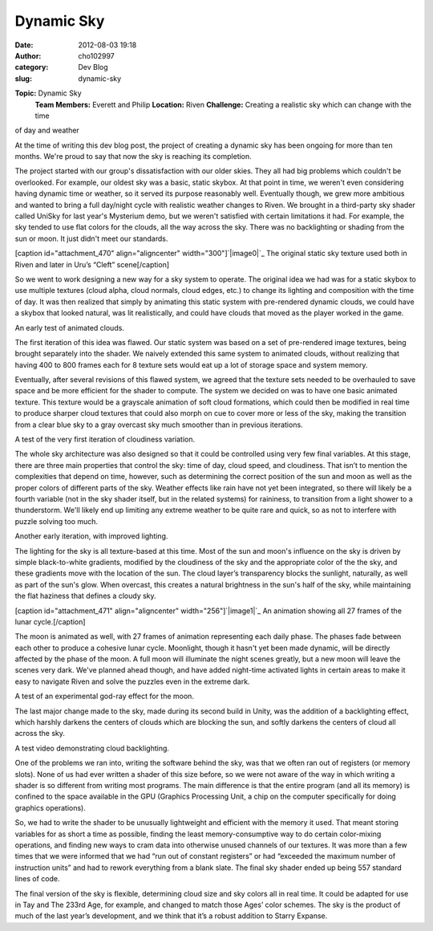 Dynamic Sky
###########
:date: 2012-08-03 19:18
:author: cho102997
:category: Dev Blog
:slug: dynamic-sky

.. raw:: html

   <div>

**Topic:** Dynamic Sky
 **Team Members:** Everett and Philip
 **Location:** Riven
 **Challenge:** Creating a realistic sky which can change with the time
of day and weather

.. raw:: html

   </div>

At the time of writing this dev blog post, the project of creating a
dynamic sky has been ongoing for more than ten months. We're proud to
say that now the sky is reaching its completion.

The project started with our group's dissatisfaction with our older
skies. They all had big problems which couldn't be overlooked. For
example, our oldest sky was a basic, static skybox. At that point in
time, we weren't even considering having dynamic time or weather, so it
served its purpose reasonably well. Eventually though, we grew more
ambitious and wanted to bring a full day/night cycle with realistic
weather changes to Riven. We brought in a third-party sky shader called
UniSky for last year's Mysterium demo, but we weren't satisfied with
certain limitations it had. For example, the sky tended to use flat
colors for the clouds, all the way across the sky. There was no
backlighting or shading from the sun or moon. It just didn't meet our
standards.

[caption id="attachment\_470" align="aligncenter"
width="300"]\ `|image0|`_ The original static sky texture used both in
Riven and later in Uru’s “Cleft” scene[/caption]

So we went to work designing a new way for a sky system to operate. The
original idea we had was for a static skybox to use multiple textures
(cloud alpha, cloud normals, cloud edges, etc.) to change its lighting
and composition with the time of day. It was then realized that simply
by animating this static system with pre-rendered dynamic clouds, we
could have a skybox that looked natural, was lit realistically, and
could have clouds that moved as the player worked in the game.

 

.. raw:: html

   <div>

.. raw:: html

   <center>

An early test of animated clouds.

.. raw:: html

   </center>

.. raw:: html

   </div>

 

The first iteration of this idea was flawed. Our static system was based
on a set of pre-rendered image textures, being brought separately into
the shader. We naively extended this same system to animated clouds,
without realizing that having 400 to 800 frames each for 8 texture sets
would eat up a lot of storage space and system memory.

Eventually, after several revisions of this flawed system, we agreed
that the texture sets needed to be overhauled to save space and be more
efficient for the shader to compute. The system we decided on was to
have one basic animated texture. This texture would be a grayscale
animation of soft cloud formations, which could then be modified in real
time to produce sharper cloud textures that could also morph on cue to
cover more or less of the sky, making the transition from a clear blue
sky to a gray overcast sky much smoother than in previous iterations.

 

.. raw:: html

   <div>

.. raw:: html

   <center>

A test of the very first iteration of cloudiness variation.

.. raw:: html

   </center>

.. raw:: html

   </div>

 

The whole sky architecture was also designed so that it could be
controlled using very few final variables. At this stage, there are
three main properties that control the sky: time of day, cloud speed,
and cloudiness. That isn’t to mention the complexities that depend on
time, however, such as determining the correct position of the sun and
moon as well as the proper colors of different parts of the sky. Weather
effects like rain have not yet been integrated, so there will likely be
a fourth variable (not in the sky shader itself, but in the related
systems) for raininess, to transition from a light shower to a
thunderstorm. We'll likely end up limiting any extreme weather to be
quite rare and quick, so as not to interfere with puzzle solving too
much.

 

.. raw:: html

   <div>

.. raw:: html

   <center>

Another early iteration, with improved lighting.

.. raw:: html

   </center>

.. raw:: html

   </div>

 

The lighting for the sky is all texture-based at this time. Most of the
sun and moon's influence on the sky is driven by simple black-to-white
gradients, modified by the cloudiness of the sky and the appropriate
color of the the sky, and these gradients move with the location of the
sun. The cloud layer’s transparency blocks the sunlight, naturally, as
well as part of the sun's glow. When overcast, this creates a natural
brightness in the sun's half of the sky, while maintaining the flat
haziness that defines a cloudy sky.

[caption id="attachment\_471" align="aligncenter"
width="256"]\ `|image1|`_ An animation showing all 27 frames of the
lunar cycle.[/caption]

The moon is animated as well, with 27 frames of animation representing
each daily phase. The phases fade between each other to produce a
cohesive lunar cycle. Moonlight, though it hasn't yet been made dynamic,
will be directly affected by the phase of the moon. A full moon will
illuminate the night scenes greatly, but a new moon will leave the
scenes very dark. We've planned ahead though, and have added night-time
activated lights in certain areas to make it easy to navigate Riven and
solve the puzzles even in the extreme dark.

 

.. raw:: html

   <div>

.. raw:: html

   <center>

A test of an experimental god-ray effect for the moon.

.. raw:: html

   </center>

.. raw:: html

   </div>

 

The last major change made to the sky, made during its second build in
Unity, was the addition of a backlighting effect, which harshly darkens
the centers of clouds which are blocking the sun, and softly darkens the
centers of cloud all across the sky.

 

.. raw:: html

   <div>

.. raw:: html

   <center>

A test video demonstrating cloud backlighting.

.. raw:: html

   </center>

.. raw:: html

   </div>

 

One of the problems we ran into, writing the software behind the sky,
was that we often ran out of registers (or memory slots). None of us had
ever written a shader of this size before, so we were not aware of the
way in which writing a shader is so different from writing most
programs. The main difference is that the entire program (and all its
memory) is confined to the space available in the GPU (Graphics
Processing Unit, a chip on the computer specifically for doing graphics
operations).

So, we had to write the shader to be unusually lightweight and efficient
with the memory it used. That meant storing variables for as short a
time as possible, finding the least memory-consumptive way to do certain
color-mixing operations, and finding new ways to cram data into
otherwise unused channels of our textures. It was more than a few times
that we were informed that we had “run out of constant registers” or had
“exceeded the maximum number of instruction units” and had to rework
everything from a blank slate. The final sky shader ended up being 557
standard lines of code.

The final version of the sky is flexible, determining cloud size and sky
colors all in real time. It could be adapted for use in Tay and The
233rd Age, for example, and changed to match those Ages’ color schemes.
The sky is the product of much of the last year’s development, and we
think that it’s a robust addition to Starry Expanse.

.. _|image2|: http://www.starryexpanse.com/wp-content/uploads/2012/08/clftsky3small-800-0-hsm.jpeg
.. _|image3|: http://www.starryexpanse.com/wp-content/uploads/2012/08/moon.gif

.. |image0| image:: http://www.starryexpanse.com/wp-content/uploads/2012/08/clftsky3small-800-0-hsm-300x108.jpeg
.. |image1| image:: http://www.starryexpanse.com/wp-content/uploads/2012/08/moon.gif
.. |image2| image:: http://www.starryexpanse.com/wp-content/uploads/2012/08/clftsky3small-800-0-hsm-300x108.jpeg
.. |image3| image:: http://www.starryexpanse.com/wp-content/uploads/2012/08/moon.gif
